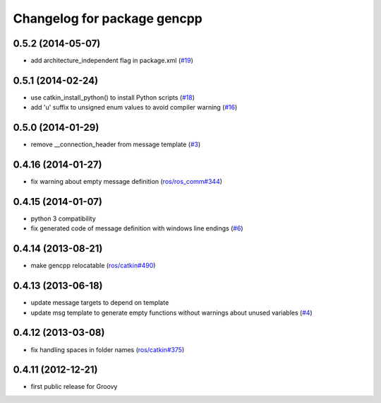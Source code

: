 ^^^^^^^^^^^^^^^^^^^^^^^^^^^^
Changelog for package gencpp
^^^^^^^^^^^^^^^^^^^^^^^^^^^^

0.5.2 (2014-05-07)
------------------
* add architecture_independent flag in package.xml (`#19 <https://github.com/ros/gencpp/issues/19>`_)

0.5.1 (2014-02-24)
------------------
* use catkin_install_python() to install Python scripts (`#18 <https://github.com/ros/gencpp/issues/18>`_)
* add 'u' suffix to unsigned enum values to avoid compiler warning (`#16 <https://github.com/ros/gencpp/issues/16>`_)

0.5.0 (2014-01-29)
------------------
* remove __connection_header from message template (`#3 <https://github.com/ros/gencpp/issues/3>`_)

0.4.16 (2014-01-27)
-------------------
* fix warning about empty message definition (`ros/ros_comm#344 <https://github.com/ros/ros_comm/issues/344>`_)

0.4.15 (2014-01-07)
-------------------
* python 3 compatibility
* fix generated code of message definition with windows line endings (`#6 <https://github.com/ros/gencpp/issues/6>`_)

0.4.14 (2013-08-21)
-------------------
* make gencpp relocatable (`ros/catkin#490 <https://github.com/ros/catkin/issues/490>`_)

0.4.13 (2013-06-18)
-------------------
* update message targets to depend on template
* update msg template to generate empty functions without warnings about unused variables (`#4 <https://github.com/ros/gencpp/issues/4>`_)

0.4.12 (2013-03-08)
-------------------
* fix handling spaces in folder names (`ros/catkin#375 <https://github.com/ros/catkin/issues/375>`_)

0.4.11 (2012-12-21)
-------------------
* first public release for Groovy
